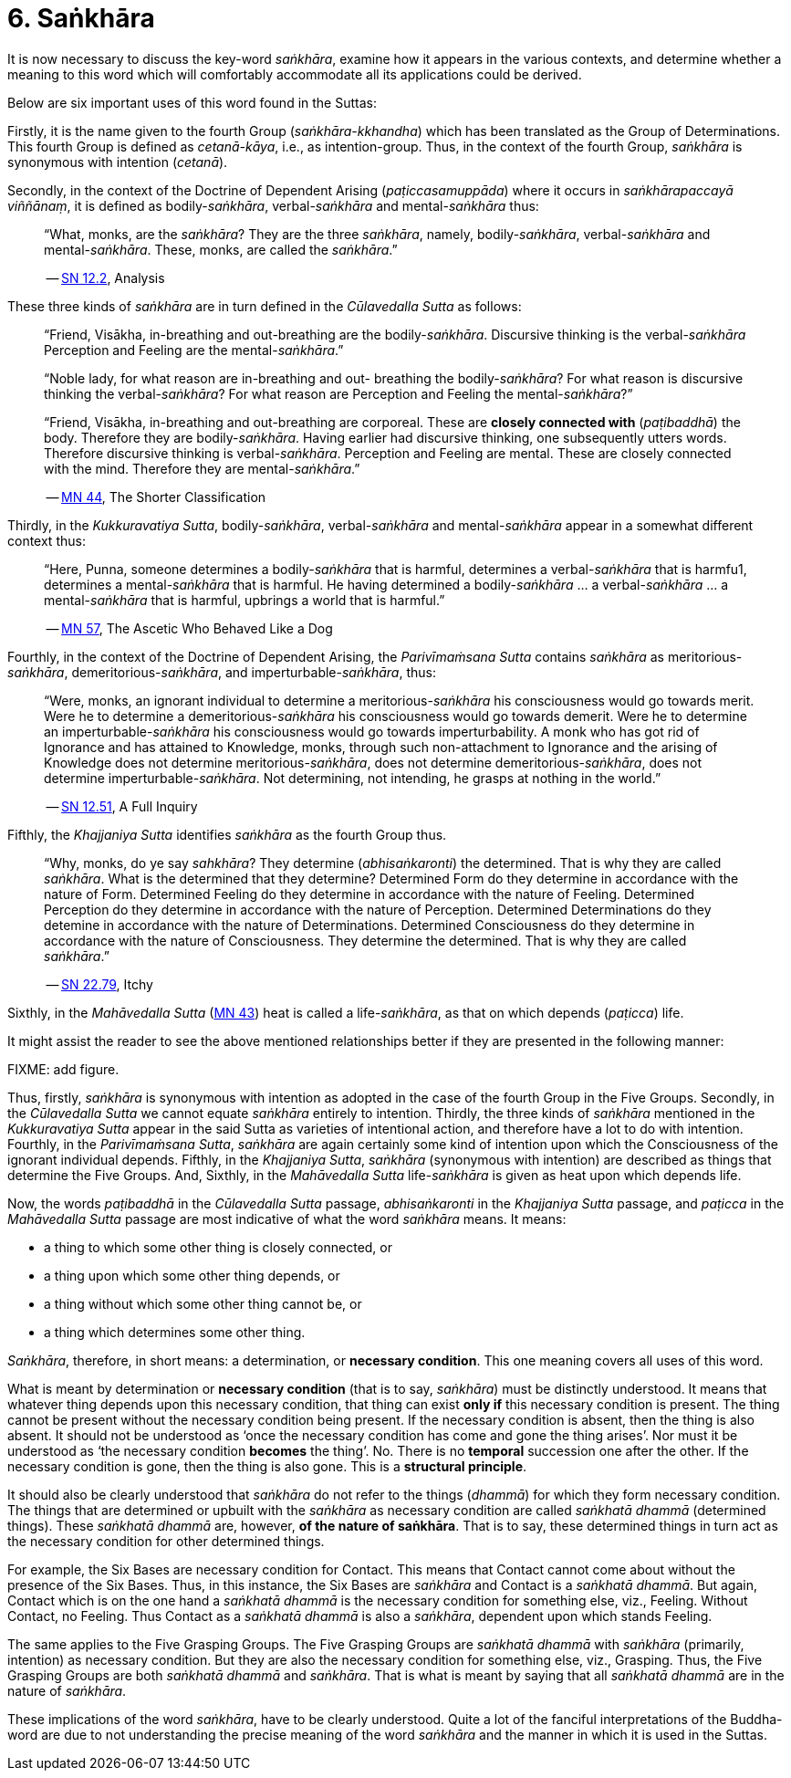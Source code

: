 [[ch-06-sankhara]]
= 6. Saṅkhāra

It is now necessary to discuss the key-word __saṅkhāra__, examine how it
appears in the various contexts, and determine whether a meaning to this
word which will comfortably accommodate all its applications could be
derived.

Below are six important uses of this word found in the Suttas:

Firstly, it is the name given to the fourth Group
(__saṅkhāra-kkhandha__) which has been translated as the Group of
Determinations. This fourth Group is defined as __cetanā-kāya__, i.e.,
as intention-group. Thus, in the context of the fourth Group, _saṅkhāra_
is synonymous with intention (__cetanā__).

Secondly, in the context of the Doctrine of Dependent Arising
(__paṭiccasamuppāda__) where it occurs in __saṅkhārapaccayā viññānaṃ__,
it is defined as bodily-__saṅkhāra__, verbal-__saṅkhāra__ and
mental-__saṅkhāra__ thus:

[quote, role=quote]
____
“What, monks, are the __saṅkhāra__? They are
the three __saṅkhāra__, namely, bodily-__saṅkhāra__, verbal-__saṅkhāra__
and mental-__saṅkhāra__. These, monks, are called the
__saṅkhāra__.”

-- https://suttacentral.net/sn12.2[SN 12.2], Analysis
____

These three kinds of _saṅkhāra_ are in turn defined in the
__Cūlavedalla Sutta__  as follows:

[quote, role=quote]
____
“Friend, Visākha, in-breathing and out-breathing are the
bodily-__saṅkhāra__. Discursive thinking is the verbal-__saṅkhāra__
Perception and Feeling are the mental-__saṅkhāra__.”

“Noble lady, for what reason are in-breathing and out- breathing the
bodily-__saṅkhāra__? For what reason is discursive thinking the
verbal-__saṅkhāra__? For what reason are Perception and Feeling the
mental-__saṅkhāra__?”

“Friend, Visākha, in-breathing and out-breathing are corporeal. These
are *closely connected with* (__paṭibaddhā__) the body. Therefore they are
bodily-__saṅkhāra__. Having earlier had discursive thinking, one
subsequently utters words. Therefore discursive thinking is
verbal-__saṅkhāra__. Perception and Feeling are mental. These are
closely connected with the mind. Therefore they are mental-__saṅkhāra__.”

-- https://suttacentral.net/mn44[MN 44], The Shorter Classification
____

Thirdly, in the __Kukkuravatiya Sutta__, bodily-__saṅkhāra__,
verbal-__saṅkhāra__ and mental-__saṅkhāra__ appear in a somewhat different
context thus:

[quote, role=quote]
____
“Here, Punna, someone determines a
bodily-__saṅkhāra__ that is harmful, determines a verbal-__saṅkhāra__
that is harmfu1, determines a mental-__saṅkhāra__ that is harmful. He
having determined a bodily-__saṅkhāra__ … a verbal-__saṅkhāra__ … a
mental-__saṅkhāra__ that is harmful, upbrings a world that is harmful.”

-- https://suttacentral.net/mn57[MN 57], The Ascetic Who Behaved Like a Dog
____

Fourthly, in the context of the Doctrine of Dependent Arising, the
__Parivīmaṁsana Sutta__ contains _saṅkhāra_ as
meritorious-__saṅkhāra__, demeritorious-__saṅkhāra__, and
imperturbable-__saṅkhāra__, thus:

[quote, role=quote]
____
“Were, monks, an ignorant individual
to determine a meritorious-__saṅkhāra__ his consciousness would go
towards merit. Were he to determine a demeritorious-__saṅkhāra__ his
consciousness would go towards demerit. Were he to determine an
imperturbable-__saṅkhāra__ his consciousness would go towards
imperturbability. A monk who has got rid of Ignorance and has attained
to Knowledge, monks, through such non-attachment to Ignorance and the
arising of Knowledge does not determine meritorious-__saṅkhāra__, does
not determine demeritorious-__saṅkhāra__, does not determine
imperturbable-__saṅkhāra__. Not determining, not intending, he grasps at
nothing in the world.”

-- https://suttacentral.net/sn12.51[SN 12.51], A Full Inquiry
____

Fifthly, the __Khajjaniya Sutta__ identifies _saṅkhāra_ as the fourth Group thus.

[quote, role=quote]
____
“Why, monks, do ye say __sahkhāra__? They determine (__abhisaṅkaronti__)
the determined. That is why they are called __saṅkhāra__. What is the
determined that they determine? Determined Form do they determine in
accordance with the nature of Form. Determined Feeling do they determine
in accordance with the nature of Feeling. Determined Perception do they
determine in accordance with the nature of Perception. Determined
Determinations do they detemine in accordance with the nature of
Determinations. Determined Consciousness do they determine in accordance
with the nature of Consciousness. They determine the determined. That is
why they are called __saṅkhāra__.”

-- https://suttacentral.net/sn22.79[SN 22.79], Itchy
____

Sixthly, in the _Mahāvedalla Sutta_ (https://suttacentral.net/mn43[MN 43]) heat is called a life-__saṅkhāra__,
as that on which depends (__paṭicca__) life.

It might assist the reader to see the above mentioned relationships
better if they are presented in the following manner:

FIXME: add figure.

Thus, firstly, _saṅkhāra_ is synonymous with intention as adopted in the
case of the fourth Group in the Five Groups. Secondly, in the
_Cūlavedalla Sutta_ we cannot equate _saṅkhāra_ entirely to intention.
Thirdly, the three kinds of _saṅkhāra_ mentioned in the _Kukkuravatiya
Sutta_ appear in the said Sutta as varieties of intentional action,
and therefore have a lot to do with intention. Fourthly, in the
__Parivīmaṁsana Sutta__, _saṅkhāra_ are again certainly some kind of
intention upon which the Consciousness of the ignorant individual
depends. Fifthly, in the __Khajjaniya Sutta__, _saṅkhāra_ (synonymous
with intention) are described as things that determine the Five Groups.
And, Sixthly, in the _Mahāvedalla Sutta_ life-__saṅkhāra__ is given as
heat upon which depends life.

Now, the words _paṭibaddhā_ in the _Cūlavedalla Sutta_ passage,
_abhisaṅkaronti_ in the _Khajjaniya Sutta_ passage, and _paṭicca_ in the
_Mahāvedalla Sutta_ passage are most indicative of what the word
_saṅkhāra_ means. It means:

- a thing to which some other thing is closely connected, or
- a thing upon which some other thing depends, or
- a thing without which some other thing cannot be, or
- a thing which determines some other thing.

__Saṅkhāra__, therefore, in short means: a determination,
or *necessary condition*. This one meaning covers all uses of this word.

What is meant by determination or *necessary condition* (that is to say,
__saṅkhāra__) must be distinctly understood. It means that whatever
thing depends upon this necessary condition, that thing can exist *only if*
this necessary condition is present. The thing cannot be present
without the necessary condition being present. If the necessary
condition is absent, then the thing is also absent. It should not be
understood as ‘once the necessary condition has come and gone the thing
arises’. Nor must it be understood as ‘the necessary condition *becomes*
the thing’. No. There is no *temporal* succession one after the other. If
the necessary condition is gone, then the thing is also gone. This is a
*structural principle*.

It should also be clearly understood that _saṅkhāra_ do not refer to the
things (__dhammā__) for which they form necessary condition. The things
that are determined or upbuilt with the _saṅkhāra_ as necessary
condition are called _saṅkhatā dhammā_ (determined things). These
_saṅkhatā dhammā_ are, however, *of the nature of saṅkhāra*. That is
to say, these determined things in turn act as the necessary condition
for other determined things.

For example, the Six Bases are necessary
condition for Contact. This means that Contact cannot come about without
the presence of the Six Bases. Thus, in this instance, the Six Bases are
_saṅkhāra_ and Contact is a __saṅkhatā dhammā__. But again, Contact
which is on the one hand a _saṅkhatā dhammā_ is the necessary condition
for something else, viz., Feeling. Without Contact, no Feeling. Thus
Contact as a _saṅkhatā dhammā_ is also a __saṅkhāra__, dependent upon
which stands Feeling.

The same applies to the Five Grasping Groups. The
Five Grasping Groups are _saṅkhatā dhammā_ with _saṅkhāra_ (primarily,
intention) as necessary condition. But they are also the necessary
condition for something else, viz., Grasping. Thus, the Five Grasping
Groups are both _saṅkhatā dhammā_ and __saṅkhāra__. That is what is
meant by saying that all _saṅkhatā dhammā_ are in the nature of
__saṅkhāra__.

These implications of the word __saṅkhāra__, have to be clearly
understood. Quite a lot of the fanciful interpretations of the
Buddha-word are due to not understanding the precise meaning of the word
_saṅkhāra_ and the manner in which it is used in the Suttas.
